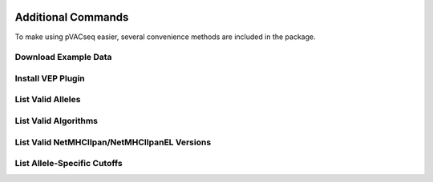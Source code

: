 .. image:: ../images/pVACseq_logo_trans-bg_sm_v4b.png
    :align: right
    :alt: pVACseq logo

Additional Commands
===================

To make using pVACseq easier, several convenience methods are included in the package.

.. _example_data:

Download Example Data
---------------------

.. program-output:: pvacseq download_example_data -h

.. .. argparse::
    :module: lib.download_example_data
    :func: define_parser
    :prog: pvacseq download_example_data

.. _install_vep_plugin_label:

Install VEP Plugin
------------------

.. program-output:: pvacseq install_vep_plugin -h

.. .. argparse::
    :module: lib.install_vep_plugin
    :func: define_parser
    :prog: pvacseq install_vep_plugin

.. _valid_alleles:

List Valid Alleles
------------------

.. program-output:: pvacseq valid_alleles -h

.. .. argparse::
    :module: lib.valid_alleles
    :func: define_parser
    :prog: pvacseq valid_alleles

.. _valid_algorithms:

List Valid Algorithms
---------------------

.. program-output:: pvacseq valid_algorithms -h

.. .. argparse::
    :module: lib.valid_algorithms
    :func: define_parser
    :prog: pvacseq valid_algorithms

List Valid NetMHCIIpan/NetMHCIIpanEL Versions
---------------------------------------------

.. program-output:: pvacseq valid_netmhciipan_versions -h

List Allele-Specific Cutoffs
----------------------------

.. program-output:: pvacseq allele_specific_cutoffs -h
